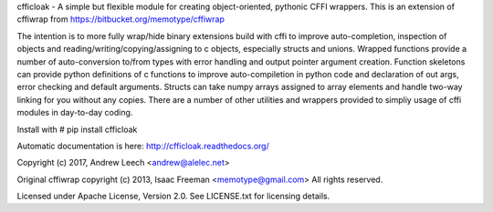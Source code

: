 cfficloak - A simple but flexible module for creating object-oriented, pythonic CFFI wrappers.
This is an extension of cffiwrap from https://bitbucket.org/memotype/cffiwrap

The intention is to more fully wrap/hide binary extensions build with cffi to improve auto-completion, inspection of objects and reading/writing/copying/assigning to c objects, especially structs and unions.
Wrapped functions provide a number of auto-conversion to/from types with error handling and output pointer argument creation.
Function skeletons can provide python definitions of c functions to improve auto-compiletion in python code and declaration of out args, error checking and default arguments.
Structs can take numpy arrays assigned to array elements and handle two-way linking for you without any copies.
There are a number of other utilities and wrappers provided to simpliy usage of cffi modules in day-to-day coding.

Install with 
# pip install cfficloak

Automatic documentation is here: http://cfficloak.readthedocs.org/

Copyright (c) 2017, Andrew Leech <andrew@alelec.net>

Original cffiwrap copyright (c) 2013, Isaac Freeman <memotype@gmail.com>
All rights reserved.

Licensed under Apache License, Version 2.0.
See LICENSE.txt for licensing details.


